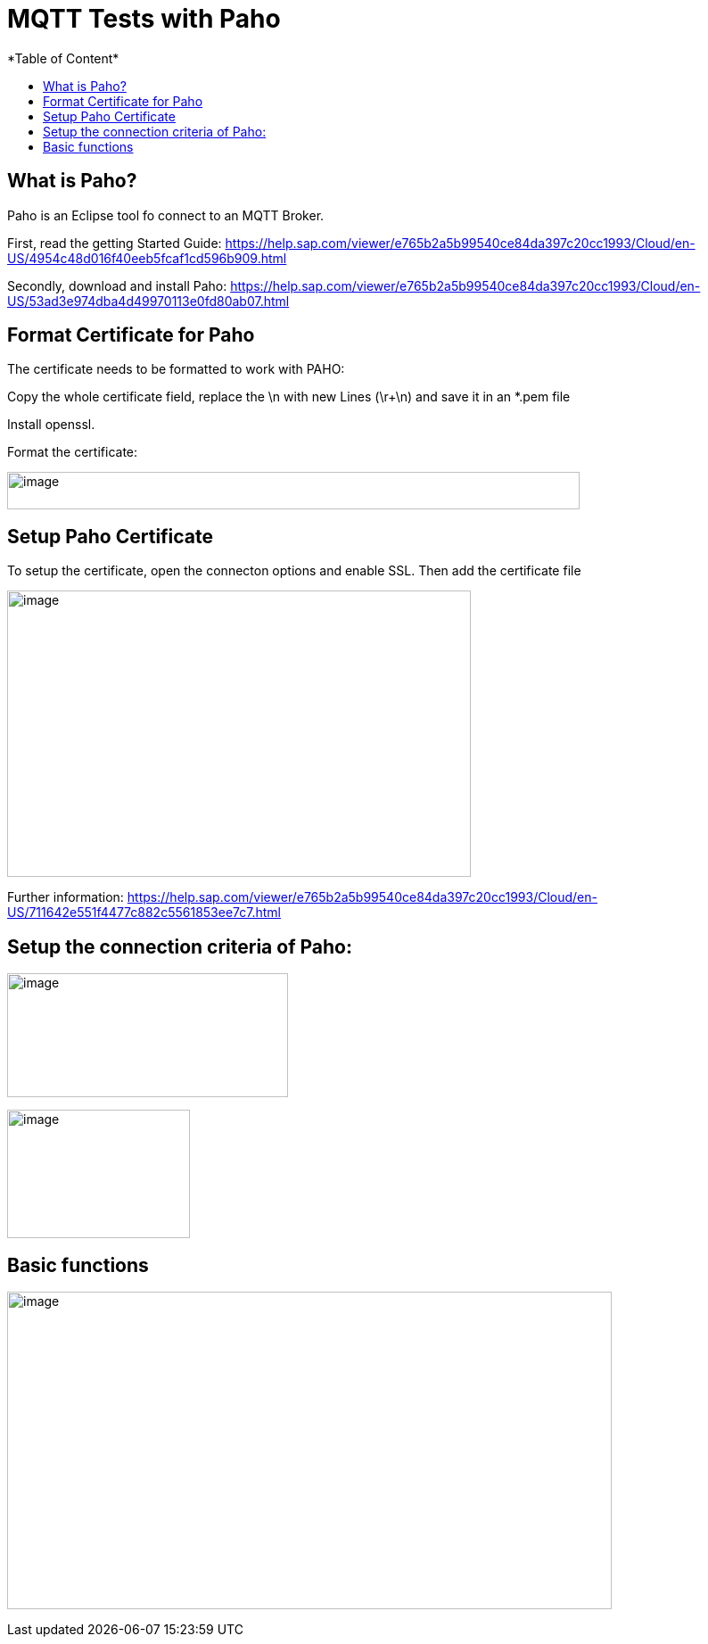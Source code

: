= MQTT Tests with Paho
*Table of Content*
:toc:
:toc-title:
:toclevels: 4
:imagesdir: ./../../assets/images/

== What is Paho?

Paho is an Eclipse tool fo connect to an MQTT Broker.

First, read the getting Started Guide: https://help.sap.com/viewer/e765b2a5b99540ce84da397c20cc1993/Cloud/en-US/4954c48d016f40eeb5fcaf1cd596b909.html

Secondly, download and install Paho: https://help.sap.com/viewer/e765b2a5b99540ce84da397c20cc1993/Cloud/en-US/53ad3e974dba4d49970113e0fd80ab07.html

== Format Certificate for Paho

The certificate needs to be formatted to work with PAHO:

Copy the whole certificate field, replace the \n with new Lines (\r+\n) and save it in an *.pem file

Install openssl.

Format the certificate:

image:ig2/image4.png[image,width=642,height=42]

== Setup Paho Certificate

To setup the certificate, open the connecton options and enable SSL. Then add the certificate file

image:ig2/image5.png[image,width=520,height=321]

Further information: https://help.sap.com/viewer/e765b2a5b99540ce84da397c20cc1993/Cloud/en-US/711642e551f4477c882c5561853ee7c7.html

== Setup the connection criteria of Paho:

image:ig2/image6.png[image,width=315,height=139]

image:ig2/image7.png[image,width=205,height=144]

== Basic functions

image:ig2/image8.png[image,width=678,height=356]
